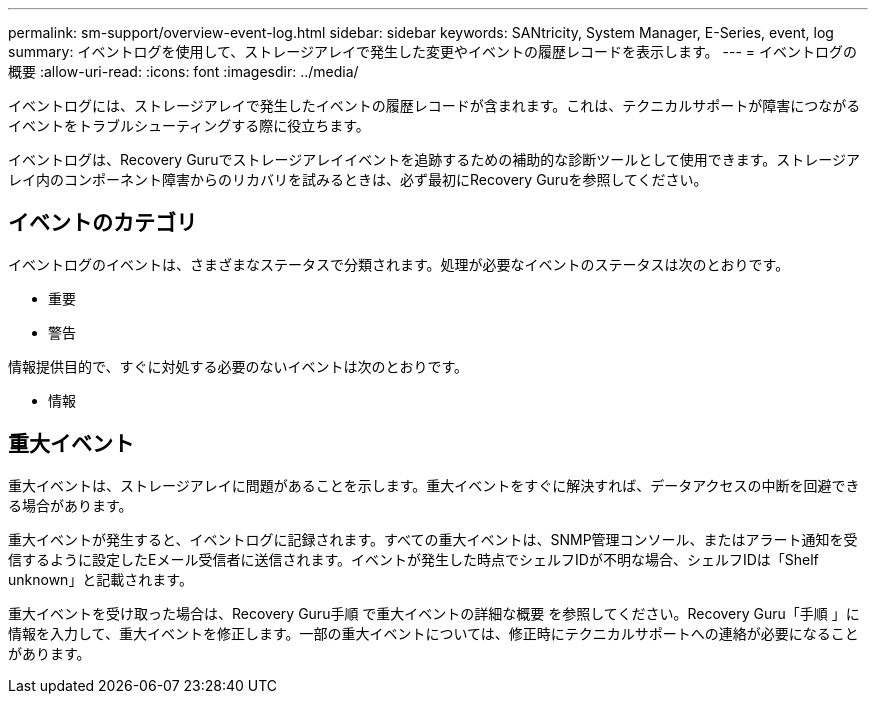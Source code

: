 ---
permalink: sm-support/overview-event-log.html 
sidebar: sidebar 
keywords: SANtricity, System Manager, E-Series, event, log 
summary: イベントログを使用して、ストレージアレイで発生した変更やイベントの履歴レコードを表示します。 
---
= イベントログの概要
:allow-uri-read: 
:icons: font
:imagesdir: ../media/


[role="lead"]
イベントログには、ストレージアレイで発生したイベントの履歴レコードが含まれます。これは、テクニカルサポートが障害につながるイベントをトラブルシューティングする際に役立ちます。

イベントログは、Recovery Guruでストレージアレイイベントを追跡するための補助的な診断ツールとして使用できます。ストレージアレイ内のコンポーネント障害からのリカバリを試みるときは、必ず最初にRecovery Guruを参照してください。



== イベントのカテゴリ

イベントログのイベントは、さまざまなステータスで分類されます。処理が必要なイベントのステータスは次のとおりです。

* 重要
* 警告


情報提供目的で、すぐに対処する必要のないイベントは次のとおりです。

* 情報




== 重大イベント

重大イベントは、ストレージアレイに問題があることを示します。重大イベントをすぐに解決すれば、データアクセスの中断を回避できる場合があります。

重大イベントが発生すると、イベントログに記録されます。すべての重大イベントは、SNMP管理コンソール、またはアラート通知を受信するように設定したEメール受信者に送信されます。イベントが発生した時点でシェルフIDが不明な場合、シェルフIDは「Shelf unknown」と記載されます。

重大イベントを受け取った場合は、Recovery Guru手順 で重大イベントの詳細な概要 を参照してください。Recovery Guru「手順 」に情報を入力して、重大イベントを修正します。一部の重大イベントについては、修正時にテクニカルサポートへの連絡が必要になることがあります。
